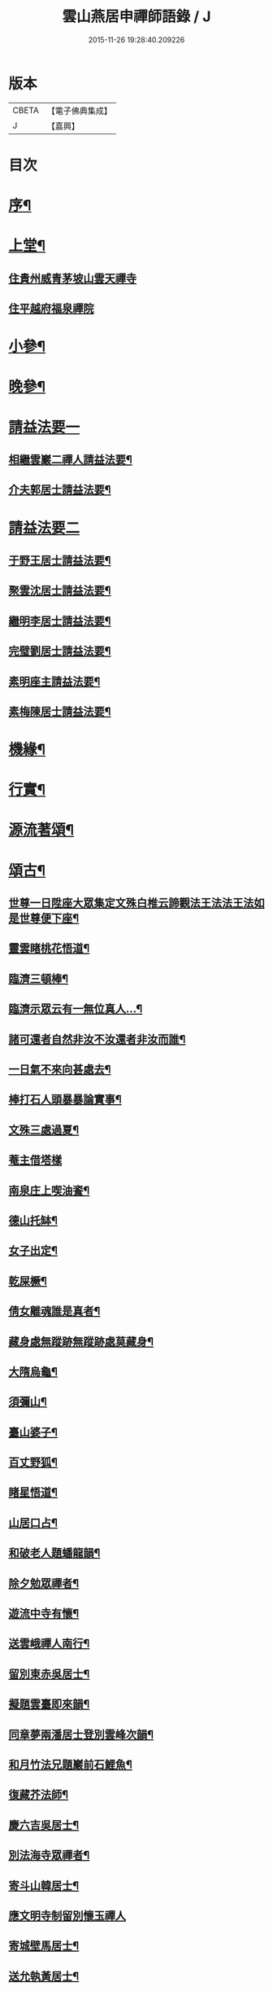 #+TITLE: 雲山燕居申禪師語錄 / J
#+DATE: 2015-11-26 19:28:40.209226
* 版本
 |     CBETA|【電子佛典集成】|
 |         J|【嘉興】    |

* 目次
* [[file:KR6q0590_001.txt::001-0081a2][序¶]]
* [[file:KR6q0590_001.txt::0081c4][上堂¶]]
** [[file:KR6q0590_001.txt::0081c4][住貴州威青茅坡山雲天禪寺]]
** [[file:KR6q0590_001.txt::0083a24][住平越府福泉禪院]]
* [[file:KR6q0590_001.txt::0085a19][小參¶]]
* [[file:KR6q0590_001.txt::0086a5][晚參¶]]
* [[file:KR6q0590_002.txt::002-0086b3][請益法要一]]
** [[file:KR6q0590_002.txt::002-0086b4][相繼雲巖二禪人請益法要¶]]
** [[file:KR6q0590_002.txt::0089c21][介夫郭居士請益法要¶]]
* [[file:KR6q0590_003.txt::003-0091b3][請益法要二]]
** [[file:KR6q0590_003.txt::003-0091b4][于野王居士請益法要¶]]
** [[file:KR6q0590_003.txt::0091c25][聚雲沈居士請益法要¶]]
** [[file:KR6q0590_003.txt::0092a5][繼明李居士請益法要¶]]
** [[file:KR6q0590_003.txt::0092a14][完璧劉居士請益法要¶]]
** [[file:KR6q0590_003.txt::0092a24][素明座主請益法要¶]]
** [[file:KR6q0590_003.txt::0092b2][素梅陳居士請益法要¶]]
* [[file:KR6q0590_003.txt::0092b6][機緣¶]]
* [[file:KR6q0590_003.txt::0093b21][行實¶]]
* [[file:KR6q0590_004.txt::004-0095a4][源流著頌¶]]
* [[file:KR6q0590_005.txt::005-0099b4][頌古¶]]
** [[file:KR6q0590_005.txt::005-0099b5][世尊一日陞座大眾集定文殊白椎云諦觀法王法法王法如是世尊便下座¶]]
** [[file:KR6q0590_005.txt::005-0099b8][靈雲睹桃花悟道¶]]
** [[file:KR6q0590_005.txt::005-0099b11][臨濟三頓棒¶]]
** [[file:KR6q0590_005.txt::005-0099b14][臨濟示眾云有一無位真人…¶]]
** [[file:KR6q0590_005.txt::005-0099b16][諸可還者自然非汝不汝還者非汝而誰¶]]
** [[file:KR6q0590_005.txt::005-0099b18][一日氣不來向甚處去¶]]
** [[file:KR6q0590_005.txt::005-0099b20][棒打石人頭暴暴論實事¶]]
** [[file:KR6q0590_005.txt::005-0099b24][文殊三處過夏¶]]
** [[file:KR6q0590_005.txt::005-0099b26][菴主借塔樣]]
** [[file:KR6q0590_005.txt::0099c4][南泉庄上喫油餈¶]]
** [[file:KR6q0590_005.txt::0099c7][德山托缽¶]]
** [[file:KR6q0590_005.txt::0099c10][女子出定¶]]
** [[file:KR6q0590_005.txt::0099c13][乾屎橛¶]]
** [[file:KR6q0590_005.txt::0099c17][倩女離魂誰是真者¶]]
** [[file:KR6q0590_005.txt::0099c20][藏身處無蹤跡無蹤跡處莫藏身¶]]
** [[file:KR6q0590_005.txt::0099c23][大隋烏龜¶]]
** [[file:KR6q0590_005.txt::0099c26][須彌山¶]]
** [[file:KR6q0590_005.txt::0099c29][臺山婆子¶]]
** [[file:KR6q0590_005.txt::0100a2][百丈野狐¶]]
** [[file:KR6q0590_005.txt::0100a5][睹星悟道¶]]
** [[file:KR6q0590_005.txt::0100a9][山居口占¶]]
** [[file:KR6q0590_005.txt::0100a13][和破老人題蟠龍韻¶]]
** [[file:KR6q0590_005.txt::0100a17][除夕勉眾禪者¶]]
** [[file:KR6q0590_005.txt::0100a21][遊流中寺有懷¶]]
** [[file:KR6q0590_005.txt::0100a25][送雲峨禪人南行¶]]
** [[file:KR6q0590_005.txt::0100a29][留別東赤吳居士¶]]
** [[file:KR6q0590_005.txt::0100b3][擬題雲臺即來韻¶]]
** [[file:KR6q0590_005.txt::0100b7][同章夢兩潘居士登別雲峰次韻¶]]
** [[file:KR6q0590_005.txt::0100b11][和月竹法兄題巖前石鯉魚¶]]
** [[file:KR6q0590_005.txt::0100b15][復藏芥法師¶]]
** [[file:KR6q0590_005.txt::0100b19][慶六吉吳居士¶]]
** [[file:KR6q0590_005.txt::0100b23][別法海寺眾禪者¶]]
** [[file:KR6q0590_005.txt::0100b27][寄斗山韓居士¶]]
** [[file:KR6q0590_005.txt::0100b30][應文明寺制留別懷玉禪人]]
** [[file:KR6q0590_005.txt::0100c4][寄城壁馬居士¶]]
** [[file:KR6q0590_005.txt::0100c7][送允執黃居士¶]]
** [[file:KR6q0590_005.txt::0100c10][朝陽散步¶]]
** [[file:KR6q0590_005.txt::0100c12][晚眺¶]]
** [[file:KR6q0590_005.txt::0100c15][嶺畔跏趺¶]]
** [[file:KR6q0590_005.txt::0100c18][採茶¶]]
** [[file:KR6q0590_005.txt::0100c21][蒼池夜月¶]]
** [[file:KR6q0590_005.txt::0100c24][山居¶]]
** [[file:KR6q0590_005.txt::0100c27][澗峽朝煙¶]]
** [[file:KR6q0590_005.txt::0100c30][峰頭古柏¶]]
** [[file:KR6q0590_005.txt::0101a3][四威儀¶]]
** [[file:KR6q0590_005.txt::0101a8][論棒喝¶]]
* [[file:KR6q0590_006.txt::006-0101b4][緣引¶]]
* [[file:KR6q0590_006.txt::006-0101b26][聯芳偈¶]]
** [[file:KR6q0590_006.txt::006-0101b27][付爾瞻禪人¶]]
** [[file:KR6q0590_006.txt::006-0101b30][付林璧禪人¶]]
** [[file:KR6q0590_006.txt::0101c3][付雪林禪人¶]]
** [[file:KR6q0590_006.txt::0101c6][付無無禪人¶]]
** [[file:KR6q0590_006.txt::0101c9][付窮盡禪人¶]]
** [[file:KR6q0590_006.txt::0101c12][付靈玉禪人¶]]
** [[file:KR6q0590_006.txt::0101c15][付心燦禪人¶]]
** [[file:KR6q0590_006.txt::0101c18][付述中禪人¶]]
** [[file:KR6q0590_006.txt::0101c21][付福田禪人¶]]
** [[file:KR6q0590_006.txt::0101c24][付隱隱禪人¶]]
** [[file:KR6q0590_006.txt::0101c27][付若愚禪人¶]]
** [[file:KR6q0590_006.txt::0101c30][付解空禪人¶]]
** [[file:KR6q0590_006.txt::0102a3][付映雪禪人¶]]
** [[file:KR6q0590_006.txt::0102a6][付古平禪人¶]]
** [[file:KR6q0590_006.txt::0102a9][付慈舟禪人¶]]
** [[file:KR6q0590_006.txt::0102a12][付月林禪人¶]]
** [[file:KR6q0590_006.txt::0102a15][付遜嶽禪人¶]]
** [[file:KR6q0590_006.txt::0102a18][付赤幡禪人¶]]
** [[file:KR6q0590_006.txt::0102a21][付石琴禪人¶]]
** [[file:KR6q0590_006.txt::0102a24][付飲光禪人¶]]
** [[file:KR6q0590_006.txt::0102a27][付穩菴禪人¶]]
** [[file:KR6q0590_006.txt::0102a30][付渾朴禪人¶]]
** [[file:KR6q0590_006.txt::0102b3][付懷素禪人¶]]
** [[file:KR6q0590_006.txt::0102b6][付雲樹禪人¶]]
** [[file:KR6q0590_006.txt::0102b9][付予璞禪人¶]]
** [[file:KR6q0590_006.txt::0102b12][付東旭禪人¶]]
** [[file:KR6q0590_006.txt::0102b15][付宗旨禪人¶]]
** [[file:KR6q0590_006.txt::0102b18][付冰月禪人¶]]
** [[file:KR6q0590_006.txt::0102b21][付玄覺禪人¶]]
** [[file:KR6q0590_006.txt::0102b24][付十虛禪人¶]]
** [[file:KR6q0590_006.txt::0102b27][付鐵梅禪人¶]]
** [[file:KR6q0590_006.txt::0102b30][付或菴禪人¶]]
** [[file:KR6q0590_006.txt::0102c3][付得心禪人¶]]
** [[file:KR6q0590_006.txt::0102c6][付嵩江禪人¶]]
** [[file:KR6q0590_006.txt::0102c9][付睦瞿禪人¶]]
** [[file:KR6q0590_006.txt::0102c12][付深月禪人¶]]
** [[file:KR6q0590_006.txt::0102c15][付良知禪人¶]]
** [[file:KR6q0590_006.txt::0102c18][付緝燈禪人¶]]
** [[file:KR6q0590_006.txt::0102c21][付穎悟禪人¶]]
** [[file:KR6q0590_006.txt::0102c24][付了拙禪人¶]]
** [[file:KR6q0590_006.txt::0102c27][付師瞿禪人¶]]
** [[file:KR6q0590_006.txt::0102c30][付大有禪人¶]]
** [[file:KR6q0590_006.txt::0103a3][付尼自真禪人¶]]
** [[file:KR6q0590_006.txt::0103a6][付辰樞張居士¶]]
** [[file:KR6q0590_006.txt::0103a9][付昱明陳居士¶]]
** [[file:KR6q0590_006.txt::0103a12][付城璧馬居士¶]]
** [[file:KR6q0590_006.txt::0103a15][付相如李居士¶]]
** [[file:KR6q0590_006.txt::0103a18][付二岳米居士¶]]
** [[file:KR6q0590_006.txt::0103a21][付三岳米居士¶]]
** [[file:KR6q0590_006.txt::0103a24][付牧鯤汪居士¶]]
** [[file:KR6q0590_006.txt::0103a27][付若梅朱居士¶]]
* [[file:KR6q0590_006.txt::0103a29][贊]]
** [[file:KR6q0590_006.txt::0103a30][贊危坐羅漢¶]]
** [[file:KR6q0590_006.txt::0103b3][贊紫竹觀音¶]]
** [[file:KR6q0590_006.txt::0103b6][贊神光二祖¶]]
** [[file:KR6q0590_006.txt::0103b10][贊白衣大士¶]]
** [[file:KR6q0590_006.txt::0103b12][贊初祖達磨¶]]
** [[file:KR6q0590_006.txt::0103b15][自贊¶]]
*** [[file:KR6q0590_006.txt::0103b15][若愚禪人請]]
*** [[file:KR6q0590_006.txt::0103b19][渾朴禪人請¶]]
*** [[file:KR6q0590_006.txt::0103b22][雲樹禪人請¶]]
*** [[file:KR6q0590_006.txt::0103b25][樹竇法孫請¶]]
* [[file:KR6q0590_006.txt::0103b27][佛事]]
** [[file:KR6q0590_006.txt::0103b28][為亡僧舉火值雨命執事茶毘¶]]
** [[file:KR6q0590_006.txt::0103c2][為印初禪人舉火¶]]
** [[file:KR6q0590_006.txt::0103c6][為無塵舉火¶]]
* [[file:KR6q0590_007.txt::007-0104a3][示偈]]
** [[file:KR6q0590_007.txt::007-0104a4][示爾瞻禪人¶]]
** [[file:KR6q0590_007.txt::007-0104a7][勉隱隱禪人¶]]
** [[file:KR6q0590_007.txt::007-0104a10][示古平禪人¶]]
** [[file:KR6q0590_007.txt::007-0104a13][示雲樹禪人¶]]
** [[file:KR6q0590_007.txt::007-0104a16][示佛田禪人¶]]
** [[file:KR6q0590_007.txt::007-0104a19][寄映雪禪人¶]]
** [[file:KR6q0590_007.txt::007-0104a22][示魁宇藍居士¶]]
** [[file:KR6q0590_007.txt::007-0104a25][示桂寰藍居士¶]]
** [[file:KR6q0590_007.txt::007-0104a28][示碧沉禪者¶]]
** [[file:KR6q0590_007.txt::007-0104a30][示安宇藍居士]]
** [[file:KR6q0590_007.txt::0104b4][示肖農丁居士¶]]
** [[file:KR6q0590_007.txt::0104b7][示正虛禪者¶]]
** [[file:KR6q0590_007.txt::0104b10][示紹尊禪者¶]]
** [[file:KR6q0590_007.txt::0104b13][示微素禪者¶]]
** [[file:KR6q0590_007.txt::0104b16][示志常禪者¶]]
** [[file:KR6q0590_007.txt::0104b19][示思修禪者¶]]
** [[file:KR6q0590_007.txt::0104b22][示秋水禪者¶]]
** [[file:KR6q0590_007.txt::0104b25][示健菴禪者¶]]
** [[file:KR6q0590_007.txt::0104b28][示名世朱居士¶]]
** [[file:KR6q0590_007.txt::0104b30][示靈玉禪人]]
** [[file:KR6q0590_007.txt::0104c4][勉穩菴禪人¶]]
** [[file:KR6q0590_007.txt::0104c7][示可行鄧居士¶]]
** [[file:KR6q0590_007.txt::0104c10][示木瓜嶺眾善人¶]]
** [[file:KR6q0590_007.txt::0104c13][示城口眾居士¶]]
** [[file:KR6q0590_007.txt::0104c16][示木瓜嶺眾居士¶]]
** [[file:KR6q0590_007.txt::0104c19][示國宇藍居士¶]]
** [[file:KR6q0590_007.txt::0104c22][示在邇法孫¶]]
** [[file:KR6q0590_007.txt::0104c25][示石蓮法孫¶]]
** [[file:KR6q0590_007.txt::0104c28][示鄧門眾居士¶]]
** [[file:KR6q0590_007.txt::0104c30][示福海唐居士]]
** [[file:KR6q0590_007.txt::0105a4][示唐家寨眾居士¶]]
** [[file:KR6q0590_007.txt::0105a7][示渠渡廟眾居士¶]]
** [[file:KR6q0590_007.txt::0105a10][示鄧門眾居士¶]]
** [[file:KR6q0590_007.txt::0105a13][示三省周居士¶]]
** [[file:KR6q0590_007.txt::0105a16][示以晏鄧居士¶]]
** [[file:KR6q0590_007.txt::0105a18][寄章辰潘居士¶]]
** [[file:KR6q0590_007.txt::0105a21][示合裔劉居士¶]]
** [[file:KR6q0590_007.txt::0105a23][示仲文周道童¶]]
** [[file:KR6q0590_007.txt::0105a26][示自真閔道人¶]]
** [[file:KR6q0590_007.txt::0105a29][示協華閔居士¶]]
** [[file:KR6q0590_007.txt::0105b2][寄碧天禪者¶]]
** [[file:KR6q0590_007.txt::0105b5][示靈源禪者¶]]
** [[file:KR6q0590_007.txt::0105b8][示天錦王居士¶]]
** [[file:KR6q0590_007.txt::0105b10][示法衛熊居士¶]]
** [[file:KR6q0590_007.txt::0105b13][示合傳張善人¶]]
** [[file:KR6q0590_007.txt::0105b16][示乾迥張居士¶]]
** [[file:KR6q0590_007.txt::0105b19][示鍾林禪者¶]]
** [[file:KR6q0590_007.txt::0105b22][示純一禪者¶]]
** [[file:KR6q0590_007.txt::0105b25][示大亨禪者¶]]
** [[file:KR6q0590_007.txt::0105b28][示若蘭李居士¶]]
** [[file:KR6q0590_007.txt::0105b30][示繩樞王居士]]
** [[file:KR6q0590_007.txt::0105c4][示合秉余善人¶]]
** [[file:KR6q0590_007.txt::0105c7][示宗謐劉居士¶]]
** [[file:KR6q0590_007.txt::0105c10][示仙瞿禪者¶]]
** [[file:KR6q0590_007.txt::0105c13][示雲巖禪者¶]]
** [[file:KR6q0590_007.txt::0105c16][勉瑞曇禪者¶]]
** [[file:KR6q0590_007.txt::0105c20][示合緣劉居士¶]]
** [[file:KR6q0590_007.txt::0105c23][示合智王居士¶]]
** [[file:KR6q0590_007.txt::0105c25][示御之陳居士¶]]
** [[file:KR6q0590_007.txt::0105c27][示預之呂居士¶]]
** [[file:KR6q0590_007.txt::0105c29][示帥之李居士¶]]
** [[file:KR6q0590_007.txt::0106a2][示梅樹法孫¶]]
** [[file:KR6q0590_007.txt::0106a4][示通然張居士¶]]
** [[file:KR6q0590_007.txt::0106a7][示悅然許居士¶]]
** [[file:KR6q0590_007.txt::0106a10][寄樂施苟居士¶]]
** [[file:KR6q0590_007.txt::0106a13][勉其中禪者¶]]
** [[file:KR6q0590_007.txt::0106a16][示乾愷王居士¶]]
** [[file:KR6q0590_007.txt::0106a18][示遠樹當家¶]]
** [[file:KR6q0590_007.txt::0106a21][示肖鵬冉居士¶]]
** [[file:KR6q0590_007.txt::0106a25][示心燦禪人¶]]
** [[file:KR6q0590_007.txt::0106a28][示懶木沙彌¶]]
** [[file:KR6q0590_007.txt::0106a30][示懷玉禪者]]
** [[file:KR6q0590_007.txt::0106b4][復鐵壁隱然禪師¶]]
** [[file:KR6q0590_007.txt::0106b7][示自惺禪人¶]]
** [[file:KR6q0590_007.txt::0106b10][示空空副寺¶]]
** [[file:KR6q0590_007.txt::0106b13][示同柏靜主¶]]
** [[file:KR6q0590_007.txt::0106b16][示虎洞靜主¶]]
** [[file:KR6q0590_007.txt::0106b19][示[泳-永+雁]川靜主¶]]
** [[file:KR6q0590_007.txt::0106b22][示見如禪者¶]]
** [[file:KR6q0590_007.txt::0106b25][示自惺副寺¶]]
** [[file:KR6q0590_007.txt::0106b28][示三目禪人¶]]
** [[file:KR6q0590_007.txt::0106b30][示一乘靜主¶]]
** [[file:KR6q0590_007.txt::0106c3][寄怡聞法主¶]]
** [[file:KR6q0590_007.txt::0106c6][示順督法主¶]]
** [[file:KR6q0590_007.txt::0106c9][示大朋禪人¶]]
** [[file:KR6q0590_007.txt::0106c12][示總持禪人¶]]
** [[file:KR6q0590_007.txt::0106c15][示相宇楊居士¶]]
** [[file:KR6q0590_007.txt::0106c19][示心聞禪人¶]]
** [[file:KR6q0590_007.txt::0106c22][示善元張居士¶]]
** [[file:KR6q0590_007.txt::0106c25][示侍僧¶]]
** [[file:KR6q0590_007.txt::0106c28][勉眾禪者遊東山¶]]
** [[file:KR6q0590_007.txt::0106c30][示若遇王居士]]
** [[file:KR6q0590_007.txt::0107a4][示定遠宋居士¶]]
** [[file:KR6q0590_007.txt::0107a7][示惟賢陳居士¶]]
** [[file:KR6q0590_007.txt::0107a10][示忠廷羅居士¶]]
** [[file:KR6q0590_007.txt::0107a13][示彤廷羅居士¶]]
** [[file:KR6q0590_007.txt::0107a16][示雲夫羅居士¶]]
** [[file:KR6q0590_007.txt::0107a18][示牧鯤汪居士¶]]
** [[file:KR6q0590_007.txt::0107a21][示東赤吳居士¶]]
** [[file:KR6q0590_007.txt::0107a24][寄城璧馬居士¶]]
** [[file:KR6q0590_007.txt::0107a27][示一然黃居士¶]]
** [[file:KR6q0590_007.txt::0107a30][復別珍汪居士¶]]
** [[file:KR6q0590_007.txt::0107b5][慰若惕米居士¶]]
** [[file:KR6q0590_007.txt::0107b9][示裔瞿汪居士¶]]
** [[file:KR6q0590_007.txt::0107b13][示毅弘彭居士¶]]
** [[file:KR6q0590_007.txt::0107b17][勉牧鯤汪居士¶]]
** [[file:KR6q0590_007.txt::0107b22][慰樂天王居士¶]]
** [[file:KR6q0590_007.txt::0107b25][示大慈趙道人¶]]
** [[file:KR6q0590_007.txt::0107b28][示自真閔道人¶]]
** [[file:KR6q0590_007.txt::0107c2][示鐘惺李居士¶]]
** [[file:KR6q0590_007.txt::0107c5][示三圓劉居士¶]]
** [[file:KR6q0590_007.txt::0107c8][示蒞新李居士¶]]
** [[file:KR6q0590_007.txt::0107c11][示善方張居士¶]]
** [[file:KR6q0590_007.txt::0107c14][示蟬所宋居士¶]]
** [[file:KR6q0590_007.txt::0107c17][示若同侯居士¶]]
** [[file:KR6q0590_007.txt::0107c20][示用章戴居士¶]]
** [[file:KR6q0590_007.txt::0107c23][示文德郭居士¶]]
** [[file:KR6q0590_007.txt::0107c26][示斌毓羅居士¶]]
** [[file:KR6q0590_007.txt::0107c29][示自北劉居士¶]]
** [[file:KR6q0590_007.txt::0108a2][勉笑由許居士¶]]
** [[file:KR6q0590_007.txt::0108a5][示養元吳居士¶]]
** [[file:KR6q0590_007.txt::0108a8][示最良李居士¶]]
** [[file:KR6q0590_007.txt::0108a11][示麗水金居士¶]]
** [[file:KR6q0590_007.txt::0108a14][示子尚廖居士¶]]
** [[file:KR6q0590_007.txt::0108a17][示文川黃居士¶]]
** [[file:KR6q0590_007.txt::0108a20][示心鉉禪人¶]]
** [[file:KR6q0590_007.txt::0108a23][示紹宗禪人¶]]
** [[file:KR6q0590_007.txt::0108a26][示闊浪禪者¶]]
** [[file:KR6q0590_007.txt::0108a29][辭護國寺應福泉山請¶]]
** [[file:KR6q0590_007.txt::0108b2][示念如禪人¶]]
** [[file:KR6q0590_007.txt::0108b5][寄圓明禪師水居¶]]
** [[file:KR6q0590_007.txt::0108b8][示淑慈尼¶]]
** [[file:KR6q0590_007.txt::0108b11][示鴻羽張居士¶]]
** [[file:KR6q0590_007.txt::0108b14][示肖尼丘居士¶]]
** [[file:KR6q0590_007.txt::0108b17][示象頭念佛靜主¶]]
** [[file:KR6q0590_007.txt::0108b20][示鐘惺李居士寫山水圖¶]]
** [[file:KR6q0590_007.txt::0108b22][示眾符董居士¶]]
** [[file:KR6q0590_007.txt::0108b25][示識鯤劉居士¶]]
** [[file:KR6q0590_007.txt::0108b29][示允執黃居士口占¶]]
** [[file:KR6q0590_007.txt::0108c2][示虛中當家¶]]
** [[file:KR6q0590_007.txt::0108c5][示五里菴僧施茶¶]]
** [[file:KR6q0590_007.txt::0108c8][示焚水關主¶]]
** [[file:KR6q0590_007.txt::0108c11][示和宇李居士¶]]
** [[file:KR6q0590_007.txt::0108c14][示桂華潘居士¶]]
** [[file:KR6q0590_007.txt::0108c17][示六和禪德¶]]
** [[file:KR6q0590_007.txt::0108c20][示聞遠李居士¶]]
** [[file:KR6q0590_007.txt::0108c23][示正寰潘居士¶]]
** [[file:KR6q0590_007.txt::0108c26][示若心李居士¶]]
** [[file:KR6q0590_007.txt::0108c29][示蘭谷法孫¶]]
** [[file:KR6q0590_007.txt::0109a2][示開微法孫¶]]
** [[file:KR6q0590_007.txt::0109a5][示瞿默知客¶]]
** [[file:KR6q0590_007.txt::0109a8][示儼然黃居士¶]]
** [[file:KR6q0590_007.txt::0109a11][示和然王居士¶]]
** [[file:KR6q0590_007.txt::0109a14][示昱然劉居士¶]]
** [[file:KR6q0590_007.txt::0109a17][示樂然鄂居士¶]]
** [[file:KR6q0590_007.txt::0109a20][示證果王居士¶]]
** [[file:KR6q0590_007.txt::0109a23][示惺慈徐善人¶]]
** [[file:KR6q0590_007.txt::0109a26][示竹淇侍者¶]]
** [[file:KR6q0590_007.txt::0109a29][法派偈¶]]
* [[file:KR6q0590_008.txt::008-0109b3][書問]]
** [[file:KR6q0590_008.txt::008-0109b4][書問¶]]
** [[file:KR6q0590_008.txt::008-0109b20][復虎巖古居士書¶]]
** [[file:KR6q0590_008.txt::0109c14][復城璧馬居士書¶]]
** [[file:KR6q0590_008.txt::0110a8][復古山張居士書¶]]
** [[file:KR6q0590_008.txt::0112b14][復合明段居士書¶]]
** [[file:KR6q0590_008.txt::0112b25][與神生方居士書¶]]
** [[file:KR6q0590_008.txt::0112c4][再上本師破山和尚書¶]]
** [[file:KR6q0590_008.txt::0112c27][復章辰潘居士書¶]]
** [[file:KR6q0590_008.txt::0113a12][復夢白潘居士書¶]]
** [[file:KR6q0590_008.txt::0114a17][復舌響法孫書¶]]
** [[file:KR6q0590_008.txt::0114b3][復黃李吳三居士書¶]]
** [[file:KR6q0590_008.txt::0114b8][復扶風徐居士¶]]
* 卷
** [[file:KR6q0590_001.txt][雲山燕居申禪師語錄 1]]
** [[file:KR6q0590_002.txt][雲山燕居申禪師語錄 2]]
** [[file:KR6q0590_003.txt][雲山燕居申禪師語錄 3]]
** [[file:KR6q0590_004.txt][雲山燕居申禪師語錄 4]]
** [[file:KR6q0590_005.txt][雲山燕居申禪師語錄 5]]
** [[file:KR6q0590_006.txt][雲山燕居申禪師語錄 6]]
** [[file:KR6q0590_007.txt][雲山燕居申禪師語錄 7]]
** [[file:KR6q0590_008.txt][雲山燕居申禪師語錄 8]]
